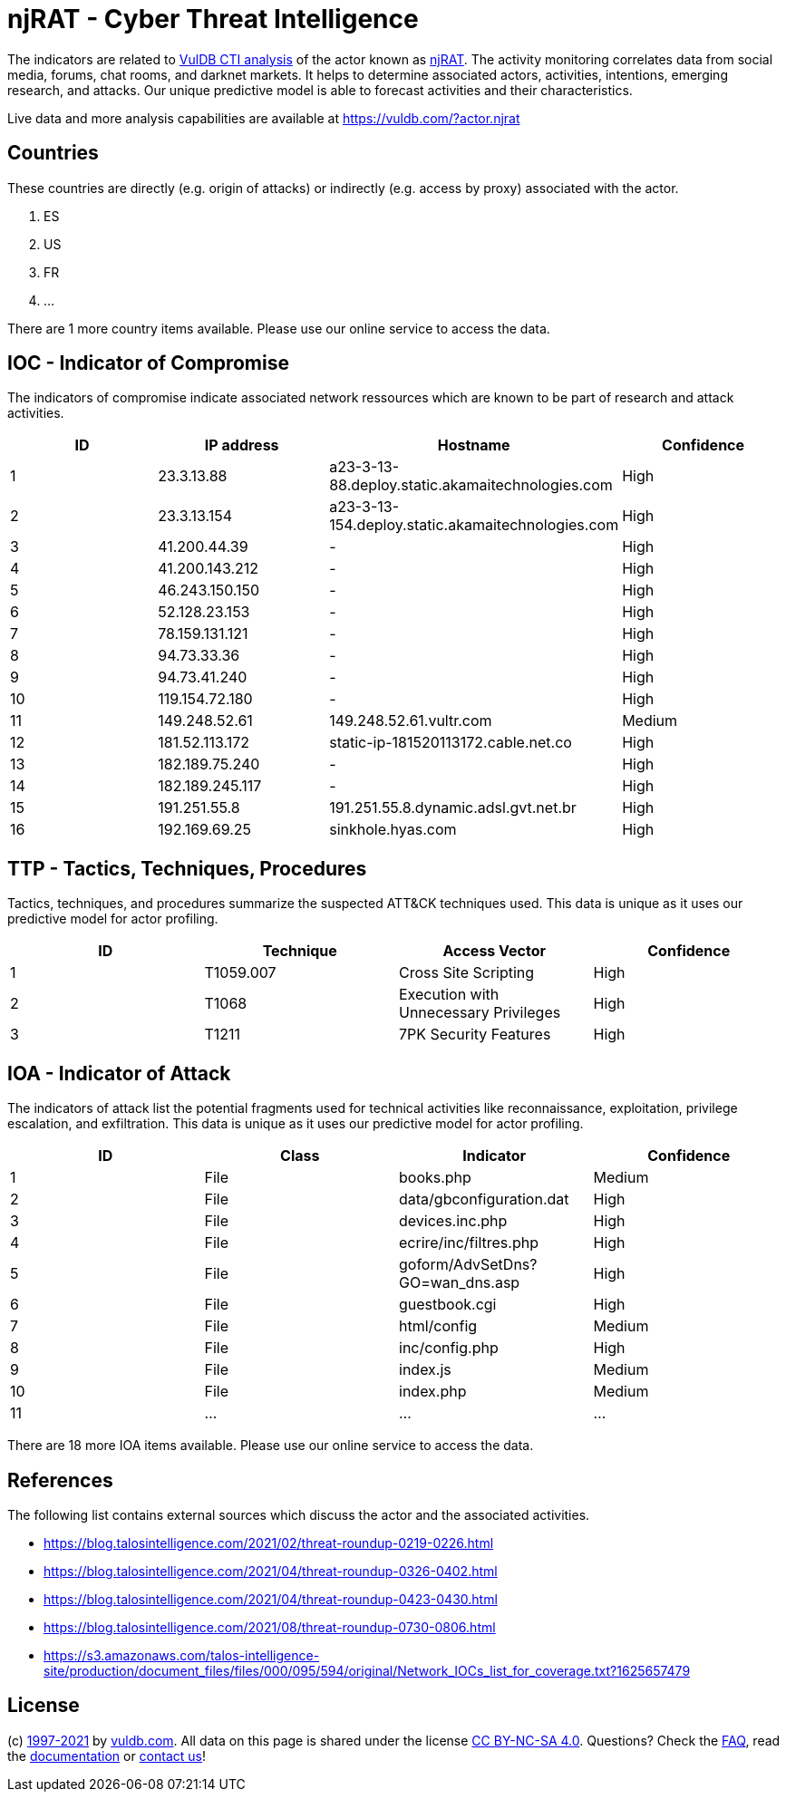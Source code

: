 = njRAT - Cyber Threat Intelligence

The indicators are related to https://vuldb.com/?doc.cti[VulDB CTI analysis] of the actor known as https://vuldb.com/?actor.njrat[njRAT]. The activity monitoring correlates data from social media, forums, chat rooms, and darknet markets. It helps to determine associated actors, activities, intentions, emerging research, and attacks. Our unique predictive model is able to forecast activities and their characteristics.

Live data and more analysis capabilities are available at https://vuldb.com/?actor.njrat

== Countries

These countries are directly (e.g. origin of attacks) or indirectly (e.g. access by proxy) associated with the actor.

. ES
. US
. FR
. ...

There are 1 more country items available. Please use our online service to access the data.

== IOC - Indicator of Compromise

The indicators of compromise indicate associated network ressources which are known to be part of research and attack activities.

[options="header"]
|========================================
|ID|IP address|Hostname|Confidence
|1|23.3.13.88|a23-3-13-88.deploy.static.akamaitechnologies.com|High
|2|23.3.13.154|a23-3-13-154.deploy.static.akamaitechnologies.com|High
|3|41.200.44.39|-|High
|4|41.200.143.212|-|High
|5|46.243.150.150|-|High
|6|52.128.23.153|-|High
|7|78.159.131.121|-|High
|8|94.73.33.36|-|High
|9|94.73.41.240|-|High
|10|119.154.72.180|-|High
|11|149.248.52.61|149.248.52.61.vultr.com|Medium
|12|181.52.113.172|static-ip-181520113172.cable.net.co|High
|13|182.189.75.240|-|High
|14|182.189.245.117|-|High
|15|191.251.55.8|191.251.55.8.dynamic.adsl.gvt.net.br|High
|16|192.169.69.25|sinkhole.hyas.com|High
|========================================

== TTP - Tactics, Techniques, Procedures

Tactics, techniques, and procedures summarize the suspected ATT&CK techniques used. This data is unique as it uses our predictive model for actor profiling.

[options="header"]
|========================================
|ID|Technique|Access Vector|Confidence
|1|T1059.007|Cross Site Scripting|High
|2|T1068|Execution with Unnecessary Privileges|High
|3|T1211|7PK Security Features|High
|========================================

== IOA - Indicator of Attack

The indicators of attack list the potential fragments used for technical activities like reconnaissance, exploitation, privilege escalation, and exfiltration. This data is unique as it uses our predictive model for actor profiling.

[options="header"]
|========================================
|ID|Class|Indicator|Confidence
|1|File|books.php|Medium
|2|File|data/gbconfiguration.dat|High
|3|File|devices.inc.php|High
|4|File|ecrire/inc/filtres.php|High
|5|File|goform/AdvSetDns?GO=wan_dns.asp|High
|6|File|guestbook.cgi|High
|7|File|html/config|Medium
|8|File|inc/config.php|High
|9|File|index.js|Medium
|10|File|index.php|Medium
|11|...|...|...
|========================================

There are 18 more IOA items available. Please use our online service to access the data.

== References

The following list contains external sources which discuss the actor and the associated activities.

* https://blog.talosintelligence.com/2021/02/threat-roundup-0219-0226.html
* https://blog.talosintelligence.com/2021/04/threat-roundup-0326-0402.html
* https://blog.talosintelligence.com/2021/04/threat-roundup-0423-0430.html
* https://blog.talosintelligence.com/2021/08/threat-roundup-0730-0806.html
* https://s3.amazonaws.com/talos-intelligence-site/production/document_files/files/000/095/594/original/Network_IOCs_list_for_coverage.txt?1625657479

== License

(c) https://vuldb.com/?doc.changelog[1997-2021] by https://vuldb.com/?doc.about[vuldb.com]. All data on this page is shared under the license https://creativecommons.org/licenses/by-nc-sa/4.0/[CC BY-NC-SA 4.0]. Questions? Check the https://vuldb.com/?doc.faq[FAQ], read the https://vuldb.com/?doc[documentation] or https://vuldb.com/?contact[contact us]!
